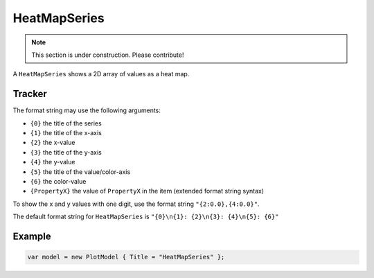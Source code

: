 =============
HeatMapSeries
=============

.. note:: This section is under construction. Please contribute!

A ``HeatMapSeries`` shows a 2D array of values as a heat map.

.. image:: HeatMapSeries.png


Tracker
-------

The format string may use the following arguments:

- ``{0}`` the title of the series
- ``{1}`` the title of the x-axis
- ``{2}`` the x-value
- ``{3}`` the title of the y-axis
- ``{4}`` the y-value
- ``{5}`` the title of the value/color-axis
- ``{6}`` the color-value
- ``{PropertyX}`` the value of ``PropertyX`` in the item (extended format string syntax)

To show the x and y values with one digit, use the format string ``"{2:0.0},{4:0.0}"``.

The default format string for ``HeatMapSeries`` is ``"{0}\n{1}: {2}\n{3}: {4}\n{5}: {6}"``


Example
-------

.. sourcecode:: csharp

    var model = new PlotModel { Title = "HeatMapSeries" };
